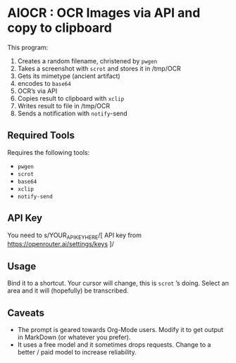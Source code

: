 #+HTML: <img src="header.webp" align="center">
* AIOCR : OCR Images via API and copy to clipboard
This program:
1. Creates a random filename, christened by ~pwgen~
2. Takes a screenshot with ~scrot~ and stores it in /tmp/OCR
3. Gets its mimetype (ancient artifact)
4. encodes to ~base64~
5. OCR’s via API
6. Copies result to clipboard with ~xclip~
7. Writes result to file in /tmp/OCR
8. Sends a notification with ~notify~-send


** Required Tools
Requires the following tools:
- ~pwgen~
- ~scrot~
- ~base64~
- ~xclip~
- ~notify-send~

** API Key
You need to s/YOUR_API_KEY_HERE/[ API key from https://openrouter.ai/settings/keys ]/

** Usage
Bind it to a shortcut.  Your cursor will change, this is ~scrot~ ’s  doing.  Select an area and it will (hopefully) be transcribed.

** Caveats
- The prompt is geared towards Org-Mode users.  Modify it to get output in MarkDown (or whatever you prefer).
- It uses a free model and it sometimes drops requests.  Change to a better / paid model to increase reliability.
